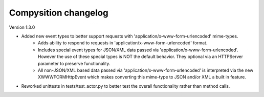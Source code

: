 Compysition changelog
=====================

Version
1.3.0

- Added new event types to better support requests with 'application/x-www-form-urlencoded' mime-types.
    - Adds ability to respond to requests in 'application/x-www-form-urlencoded' format.
    - Includes special event types for JSON/XML data passed via 'application/x-www-form-urlencoded'.  However the use of these special types is NOT the default behavior. They optional via an HTTPServer parameter to preserve functionality.
    - All non-JSON/XML based data passed via 'application/x-www-form-urlencoded' is interpreted via the new XWWWFORMHttpEvent which makes converting this mime-type to JSON and/or XML a built in feature.
- Reworked unittests in tests/test_actor.py to better test the overall functionality rather than method calls.